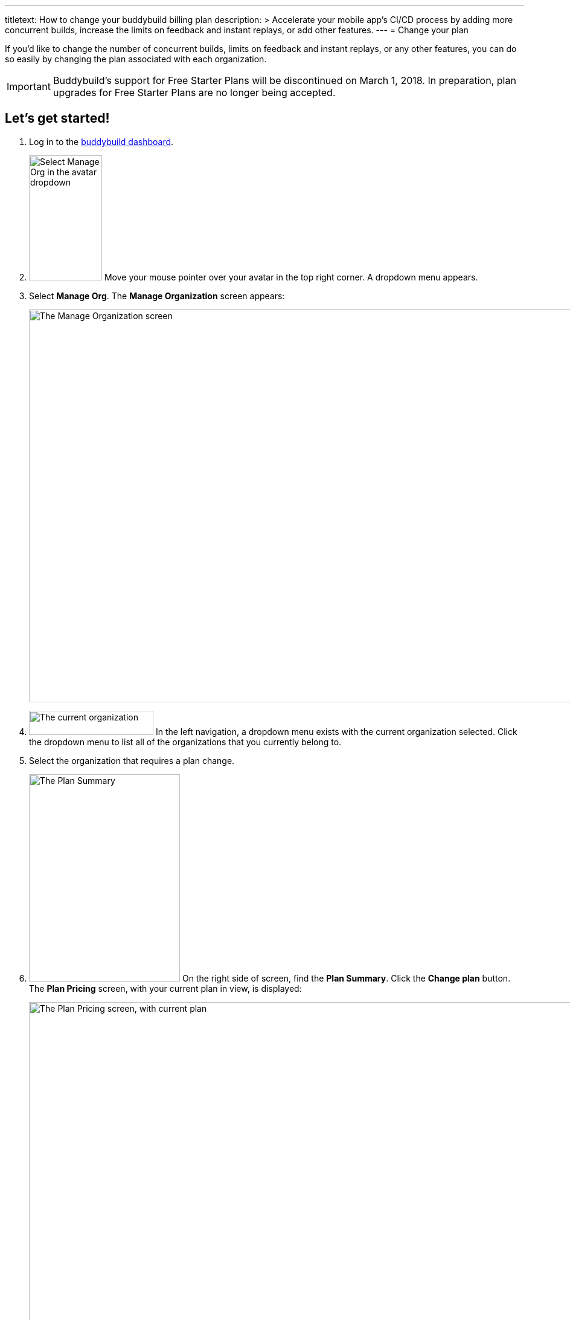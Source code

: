 ---
titletext: How to change your buddybuild billing plan
description: >
  Accelerate your mobile app's CI/CD process by adding more concurrent
  builds, increase the limits on feedback and instant replays, or add
  other features.
---
= Change your plan

If you'd like to change the number of concurrent builds, limits on
feedback and instant replays, or any other features, you can do so
easily by changing the plan associated with each organization.

[IMPORTANT]
===========
Buddybuild's support for Free Starter Plans will be discontinued on
March 1, 2018. In preparation, plan upgrades for Free Starter Plans are
no longer being accepted.
===========


== Let's get started!

. Log in to the link:https://dashboard.buddybuild.com/[buddybuild
  dashboard].

. image:../_img/dropdown-user-manage_org.png["Select Manage Org in the
  avatar dropdown", 121, 207, role="right"]
  Move your mouse pointer over your avatar in the top right corner. A
  dropdown menu appears.

. Select **Manage Org**. The **Manage Organization** screen appears:
+
image:../_img/screen-manage_org.png["The Manage Organization screen",
1280, 650, role="frame"]

. image:../_img/dropdown-organizations.png["The current organization", 206,
  40, role="right"]
  In the left navigation, a dropdown menu exists with the current
  organization selected. Click the dropdown menu to list all of the
  organizations that you currently belong to.

. Select the organization that requires a plan change.

. image:img/panel-plan_summary.png["The Plan Summary", 250, 343,
  role="right"]
  On the right side of screen, find the **Plan Summary**. Click the
  **Change plan** button. The **Plan Pricing** screen, with your
  current plan in view, is displayed:
+
image:img/screen-plan_pricing-current.png["The Plan Pricing screen, with
current plan", 1280, 981, role="frame"]

. Select from one of our plans by clicking the appropriate **Choose
  plan** button, including the free tier. If you'd prefer to discuss a
  plan customized to your needs, click the **Let's talk** button.
+
If you have any questions about our plans, or would like to inquire
about a custom plan, please don't hesitate to
link:mailto:support@buddybuild.com[get in touch!]
+
[WARNING]
=========
**When does my plan change take effect?**

If you are **upgrading to a higher tier**, you have access to the new
features and limits effective immediately.

If you are **downgrading to a lower tier**, the plan change takes
effect at the end of your billing cycle. This means that you get to
enjoy the benefits of your higher tiered plan for a little longer!
=========
+
The **Payment summary** screen is displayed:
+
image:img/screen-payment_summary.png["The Payment Summary screen", 1280,
658, role="frame"]

. Review your payment summary and click **Pay now**. The **Payment
  Confirmation** screen is displayed:
+
image:img/screen-payment_confirmation.png["The Payment Confirmation
screen", 1280, 556, role="frame"]

. Click **Continue** to return to the **Manage Organization** screen.

That's it! You've now updated your organization's plan!
